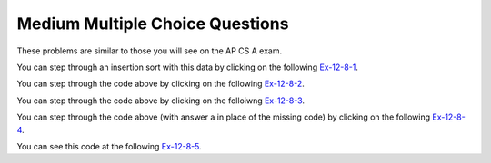 .. qnum::
   :prefix:  13-9-
   :start: 1

Medium Multiple Choice Questions
----------------------------------

These problems are similar to those you will see on the AP CS A exam.

.. mchoice:: qsearchsm_1
   :answer_a: {3,7,8,5,2}, {3,7,8,5,2}, {3,5,7,8,2}, {2,3,5,7,8}
   :answer_b: {2,3,8,5,7}, {2,3,8,5,7}, {2,3,5,8,7}, {2,3,5,7,8}
   :answer_c: {3,7,8,5,2}, {3,5,7,8,2}, {2,3,5,7,8}
   :answer_d: {2,3,8,5,7}, {2,3,5,8,7}, {2,3,5,7,8}
   :answer_e: {2,7,3,8,5}, {2,3,7,8,5}, {2,3,5,7,8}
   :correct: a
   :feedback_a: The insertion sort starts at index 1 and inserts each value into the sorted list to the left by moving any larger values right.
   :feedback_b: This would be true if it was a selection sort.
   :feedback_c: This looks like an insertion sort, but it is missing one step.
   :feedback_d: This looks like a selection sort, but it is missing one step.
   :feedback_e: This is more like a selection sort, but not a correct one.

   Which of the following correctly shows the iterations of an ascending (from left to right) insertion sort on an array with the following elements: {7,3,8,5,2}?

You can step through an insertion sort with this data by clicking on the following `Ex-12-8-1 <http://cscircles.cemc.uwaterloo.ca/java_visualize/#code=import+java.util.Arrays%3B%0A%0Apublic+class+SortTest%0A%7B%0A+++public+static+void+insertionSort(int%5B%5D+elements)%0A+++%7B%0A++++++for+(int+j+%3D+1%3B+j+%3C+elements.length%3B+j%2B%2B)%0A++++++%7B%0A+++++++++int+temp+%3D+elements%5Bj%5D%3B%0A+++++++++int+possibleIndex+%3D+j%3B%0A+++++++++while+(possibleIndex+%3E+0+%26%26+temp+%3C+elements%5BpossibleIndex+-+1%5D)%0A+++++++++%7B%0A++++++++++++elements%5BpossibleIndex%5D+%3D+elements%5BpossibleIndex+-+1%5D%3B%0A++++++++++++possibleIndex--%3B%0A+++++++++%7D%0A+++++++++elements%5BpossibleIndex%5D+%3D+temp%3B%0A+++++++++System.out.println(Arrays.toString(elements))%3B%0A++++++%7D%0A++%7D%0A%0A+++public+static+void+main(String%5B%5D+args)%0A+++%7B%0A++++++int%5B%5D+arr1+%3D+%7B7,3,8,5,2%7D%3B%0A++++++insertionSort(arr1)%3B%0A+++%7D%0A%7D&mode=display&curInstr=0>`_.

.. mchoice:: qsearchsm_2
   :answer_a: -1
   :answer_b: 0
   :answer_c: 1
   :answer_d: 2
   :answer_e: 3
   :correct: c
   :feedback_a: This would be true if the third value was something that wasn't in the array.
   :feedback_b: This would be true if the third value was 1
   :feedback_c: This is a binary search and it returns the index of the value 3, which is 1.
   :feedback_d: This would be true if the third value was 5.
   :feedback_e: This would be true if the third value was 8.

   What is printed when the following main method is executed?

   .. code-block:: java

      public class Searcher
      {
          private int[] arr = {1,3,5,8,9};

          public int mystery(int low, int high, int num)
          {
              int mid = (low + high) / 2;
              if (low > high) {
                  return -1;   }
              else if (arr[mid] < num) {
                  return mystery(mid + 1, high, num);   }
              else if (arr[mid] > num) {
                  return mystery(low, mid - 1, num);   }
              else
                  return mid;
          }

          public static void main(String[] args)
          {
              Searcher s = new Searcher();
              System.out.println(s.mystery(0,4,3));
          }
      }

You can step through the code above by clicking on the following `Ex-12-8-2 <http://cscircles.cemc.uwaterloo.ca/java_visualize/#code=import+java.util.Arrays%3B%0Apublic+class+Searcher%0A%7B%0A+++private+int%5B%5D+arr+%3D+%7B1,3,5,8,9%7D%3B%0A++%0A+++public+int+mystery(int+low,+int+high,+int+num)+%7B+++%0A++++++int+mid+%3D+(low+%2B+high)+/+2%3B+++%0A++++++if+(low+%3E+high)+%7B+++++%0A+++++++++return+-1%3B+++%7D+++%0A++++++else+if+(arr%5Bmid%5D+%3C+num)+%7B+++++%0A+++++++++return+mystery(mid+%2B+1,+high,+num)%3B+++%7D+++%0A++++++else+if+(arr%5Bmid%5D+%3E+num)+%7B+++++%0A+++++++++return+mystery(low,+mid+-+1,+num)%3B+++%7D+++%0A++++++else++++++%0A+++++++++return+mid%3B%0A+++%7D%0A%0A++%0A+++public+static+void+main(String%5B%5D+args)%0A+++%7B%0A++++++Searcher+s+%3D+new+Searcher()%3B%0A++++++System.out.println(s.mystery(0,4,3))%3B%0A+++%7D+%0A%7D&mode=display&curInstr=0>`_.

.. mchoice:: qsearchsm_3
   :answer_a: {6,10,3,2,8}, {3,6,10,2,8}, {2,3,6,10,8}, {2,3,6,8,10}
   :answer_b: {6,10,3,2,8}, {3,6,10,2,8}, {2,3,6,8,10}
   :answer_c: {2,6,3,10,8}, {2,3,6,10,8}, {2,3,6,8,10}
   :answer_d: {2,6,3,10,8}, {2,3,6,10,8}, {2,3,6,10,8}, {2,3,6,8,10}
   :correct: d
   :feedback_a: This would be true if it was an insertion sort.
   :feedback_b: This would be true if it was an insertion sort, but you are also missing a step.
   :feedback_c: This is almost right, but is missing one step.
   :feedback_d: This is the result from a selection sort.

   Which of the following correctly shows the iterations of an ascending (from left to right) selection sort on an array with the following elements: {10, 6, 3, 2, 8}?

You can step through the code above by clicking on the folloiwng `Ex-12-8-3 <http://cscircles.cemc.uwaterloo.ca/java_visualize/#code=import+java.util.Arrays%3B%0A%0Apublic+class+SortTest%0A%7B%0A+++public+static+void+selectionSort(int%5B%5D+elements)%0A+++%7B%0A++++++for+(int+j+%3D+0%3B+j+%3C+elements.length+-+1%3B+j%2B%2B)%0A++++++%7B%0A+++++++++int+minIndex+%3D+j%3B%0A+++++++++for+(int+k+%3D+j+%2B+1%3B+k+%3C+elements.length%3B+k%2B%2B)%0A+++++++++%7B%0A++++++++++++if+(elements%5Bk%5D+%3C+elements%5BminIndex%5D)%0A++++++++++++%7B%0A+++++++++++++++minIndex+%3D+k%3B%0A++++++++++++%7D%0A+++++++++%7D%0A+++++++++int+temp+%3D+elements%5Bj%5D%3B%0A+++++++++elements%5Bj%5D+%3D+elements%5BminIndex%5D%3B%0A+++++++++elements%5BminIndex%5D+%3D+temp%3B%0A+++++++++System.out.println(Arrays.toString(elements))%3B%0A+++++++%7D%0A+++%7D%0A%0A+++public+static+void+main(String%5B%5D+args)%0A+++%7B%0A++++++int%5B%5D+arr1+%3D+%7B10,+6,+3,+2,+8%7D%3B%0A++++++selectionSort(arr1)%3B%0A+++%7D%0A%7D%0A&mode=display&curInstr=0>`_.

.. mchoice:: qsearchsm_4
   :answer_a: int k = j - 1; k >= 0; k--
   :answer_b: int k = j + 1; k < elem.length; k++
   :answer_c: int k = j; k < elem.length; k++
   :answer_d: int k = j; k >= 0; k--
   :answer_e: int k = j - 1; k > 0; k--
   :correct: b
   :feedback_a: The inner loop starts at the outer loop value plus one, not minus one.
   :feedback_b: The inner loop starts at the outer loop value plus one and ends at the last element.
   :feedback_c: The inner loop should start at the outer loop value plus one.
   :feedback_d: The inner loop should start at the outer loop value plus one and increment.
   :feedback_e: The inner loop should start at the outer loop value plus one and increment.

   Which of the following could be used to replace // missing code // in the code so that the method always sorts the array ``elem`` in ascending order?

   .. code-block:: java

      public class Searcher
      {

          public static void sort(int[] elem)
   		  {
              for (int j = 0; j < elem.length - 1; j++)
              {
                  int minIndex = j;

                  for (// missing code //)
                  {
                      if (elem [k] < elem [minIndex])
                      {
                          minIndex = k;
                      }
                  }
                  int temp = elem[j];
                  elem[j] = elem[minIndex];
                  elem[minIndex] = temp;
              }
          }

          public static void main(String[] args)
          {
              int[] nums = {28, -3, 2, 14, 30};
              Searcher.sort(nums);
          }
      }

You can step through the code above (with answer a in place of the missing code) by clicking on the following `Ex-12-8-4 <http://cscircles.cemc.uwaterloo.ca/java_visualize/#code=import+java.util.Arrays%3B%0A%0Apublic+class+Searcher%0A%7B%0A++%0A+++public+static+void+sort(int%5B%5D+elem)%0A+++%7B%0A++++++for+(int+j+%3D+0%3B+j+%3C+elem.length+-+1%3B+j%2B%2B)%0A++++++%7B%0A+++++++++int+minIndex+%3D+j%3B%0A%0A+++++++++for+(int+k+%3D+j+-+1%3B+k+%3E%3D+0%3B+k--)%0A+++++++++%7B%0A++++++++++++if+(elem+%5Bk%5D+%3C+elem+%5BminIndex%5D)%0A++++++++++++%7B%0A+++++++++++++++minIndex+%3D+k%3B%0A++++++++++++%7D%0A+++++++++%7D%0A+++++++++int+temp+%3D+elem%5Bj%5D%3B%0A+++++++++elem%5Bj%5D+%3D+elem%5BminIndex%5D%3B%0A+++++++++elem%5BminIndex%5D+%3D+temp%3B%0A+++++++++System.out.println(Arrays.toString(elem))%3B%0A++++++%7D%0A+++%7D%0A++++++++++++++%0A+++public+static+void+main(String%5B%5D+args)%0A+++%7B%0A++++++int%5B%5D+nums+%3D+%7B28,+-3,+2,+14,+30%7D%3B%0A++++++Searcher.sort(nums)%3B%0A+++%7D+%0A%7D++%0A&mode=display&curInstr=0>`_.

.. mchoice:: qsearchsm_5
   :answer_a: -1
   :answer_b: 0
   :answer_c: 1
   :answer_d: 2
   :answer_e: The code will not compile
   :correct: e
   :feedback_a: This would be true if the sequential search code was okay and v was a value that wasn't in the array, but the code is incorrect.  The <code>return -1</code> should be outside of the for loop.
   :feedback_b: This would be true if v was 1 and the code was correct for a sequential search.
   :feedback_c: This would be true if v was 2 and the code was correct for a sequential search.
   :feedback_d: This would be true if the code was correct for a sequential search, but it returns -1 inside the for loop instead of outside of it.
   :feedback_e: This method won't compile because it is supposed to return an integer and if the for loop doesn't execute it will not return anything.  The <code>return -1</code> should be outside the for loop to make this sequential search work as intended.

   What would test return if a = {1,2,3,4} and v =  3?

   .. code-block:: java

      public static int test(int[] a, int v)
      {
          for (int i = 0; i < a.length; i++)
          {
              if (a[i] == v)
                  return i;
              else return -1;
          }
      }

You can see this code at the following `Ex-12-8-5 <https://cscircles.cemc.uwaterloo.ca/java_visualize/#code=public+class+ClassNameHere+%7B%0A+++%0A+++public+static+int+test(int%5B%5D+a,+int+v)%0A%7B%0A++++for+(int+i+%3D+0%3B+i+%3C+a.length%3B+i%2B%2B)%0A++++%7B%0A++++++++if+(a%5Bi%5D+%3D%3D+v)%0A++++++++++++return+i%3B%0A++++++++//+this+jumps+out+of+the+loop+too+early+so+comment+it+out%0A++++++++//else+return+-1%3B%0A++++%7D%0A++++//+Move+the+return+out+of+the+loop+to+get+it+to+compile%0A++++return+-1%3B%0A%7D%0A%0A+++%0A+++%0A+++public+static+void+main(String%5B%5D+args)+%7B%0A++++++%0A++++++int%5B%5D+nums+%3D+%7B1,2,3,4%7D%3B%0A++++++System.out.println(test(nums,3))%3B%0A++++++%0A+++%7D%0A%7D&mode=display&curInstr=0>`_.

